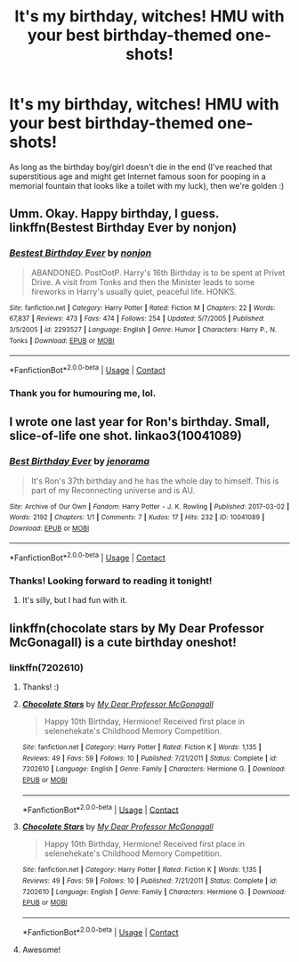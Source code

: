 #+TITLE: It's my birthday, witches! HMU with your best birthday-themed one-shots!

* It's my birthday, witches! HMU with your best birthday-themed one-shots!
:PROPERTIES:
:Author: Ihateseatbelts
:Score: 9
:DateUnix: 1525853085.0
:DateShort: 2018-May-09
:FlairText: Request
:END:
As long as the birthday boy/girl doesn't die in the end (I've reached that superstitious age and might get Internet famous soon for pooping in a memorial fountain that looks like a toilet with my luck), then we're golden :)


** Umm. Okay. Happy birthday, I guess. linkffn(Bestest Birthday Ever by nonjon)
:PROPERTIES:
:Author: A2i9
:Score: 3
:DateUnix: 1525860958.0
:DateShort: 2018-May-09
:END:

*** [[https://www.fanfiction.net/s/2293527/1/][*/Bestest Birthday Ever/*]] by [[https://www.fanfiction.net/u/649528/nonjon][/nonjon/]]

#+begin_quote
  ABANDONED. PostOotP. Harry's 16th Birthday is to be spent at Privet Drive. A visit from Tonks and then the Minister leads to some fireworks in Harry's usually quiet, peaceful life. HONKS.
#+end_quote

^{/Site/:} ^{fanfiction.net} ^{*|*} ^{/Category/:} ^{Harry} ^{Potter} ^{*|*} ^{/Rated/:} ^{Fiction} ^{M} ^{*|*} ^{/Chapters/:} ^{22} ^{*|*} ^{/Words/:} ^{67,837} ^{*|*} ^{/Reviews/:} ^{473} ^{*|*} ^{/Favs/:} ^{474} ^{*|*} ^{/Follows/:} ^{254} ^{*|*} ^{/Updated/:} ^{5/7/2005} ^{*|*} ^{/Published/:} ^{3/5/2005} ^{*|*} ^{/id/:} ^{2293527} ^{*|*} ^{/Language/:} ^{English} ^{*|*} ^{/Genre/:} ^{Humor} ^{*|*} ^{/Characters/:} ^{Harry} ^{P.,} ^{N.} ^{Tonks} ^{*|*} ^{/Download/:} ^{[[http://www.ff2ebook.com/old/ffn-bot/index.php?id=2293527&source=ff&filetype=epub][EPUB]]} ^{or} ^{[[http://www.ff2ebook.com/old/ffn-bot/index.php?id=2293527&source=ff&filetype=mobi][MOBI]]}

--------------

*FanfictionBot*^{2.0.0-beta} | [[https://github.com/tusing/reddit-ffn-bot/wiki/Usage][Usage]] | [[https://www.reddit.com/message/compose?to=tusing][Contact]]
:PROPERTIES:
:Author: FanfictionBot
:Score: 3
:DateUnix: 1525860972.0
:DateShort: 2018-May-09
:END:


*** Thank you for humouring me, lol.
:PROPERTIES:
:Author: Ihateseatbelts
:Score: 3
:DateUnix: 1525884717.0
:DateShort: 2018-May-09
:END:


** I wrote one last year for Ron's birthday. Small, slice-of-life one shot. linkao3(10041089)
:PROPERTIES:
:Author: jenorama_CA
:Score: 3
:DateUnix: 1525896585.0
:DateShort: 2018-May-10
:END:

*** [[https://archiveofourown.org/works/10041089][*/Best Birthday Ever/*]] by [[https://www.archiveofourown.org/users/jenorama/pseuds/jenorama][/jenorama/]]

#+begin_quote
  It's Ron's 37th birthday and he has the whole day to himself. This is part of my Reconnecting universe and is AU.
#+end_quote

^{/Site/:} ^{Archive} ^{of} ^{Our} ^{Own} ^{*|*} ^{/Fandom/:} ^{Harry} ^{Potter} ^{-} ^{J.} ^{K.} ^{Rowling} ^{*|*} ^{/Published/:} ^{2017-03-02} ^{*|*} ^{/Words/:} ^{2192} ^{*|*} ^{/Chapters/:} ^{1/1} ^{*|*} ^{/Comments/:} ^{7} ^{*|*} ^{/Kudos/:} ^{17} ^{*|*} ^{/Hits/:} ^{232} ^{*|*} ^{/ID/:} ^{10041089} ^{*|*} ^{/Download/:} ^{[[https://archiveofourown.org/downloads/je/jenorama/10041089/Best%20Birthday%20Ever.epub?updated_at=1488415273][EPUB]]} ^{or} ^{[[https://archiveofourown.org/downloads/je/jenorama/10041089/Best%20Birthday%20Ever.mobi?updated_at=1488415273][MOBI]]}

--------------

*FanfictionBot*^{2.0.0-beta} | [[https://github.com/tusing/reddit-ffn-bot/wiki/Usage][Usage]] | [[https://www.reddit.com/message/compose?to=tusing][Contact]]
:PROPERTIES:
:Author: FanfictionBot
:Score: 1
:DateUnix: 1525896603.0
:DateShort: 2018-May-10
:END:


*** Thanks! Looking forward to reading it tonight!
:PROPERTIES:
:Author: Ihateseatbelts
:Score: 1
:DateUnix: 1525913119.0
:DateShort: 2018-May-10
:END:

**** It's silly, but I had fun with it.
:PROPERTIES:
:Author: jenorama_CA
:Score: 2
:DateUnix: 1525915505.0
:DateShort: 2018-May-10
:END:


** linkffn(chocolate stars by My Dear Professor McGonagall) is a cute birthday oneshot!
:PROPERTIES:
:Author: orangedarkchocolate
:Score: 2
:DateUnix: 1525883747.0
:DateShort: 2018-May-09
:END:

*** linkffn(7202610)
:PROPERTIES:
:Author: Mac_cy
:Score: 2
:DateUnix: 1525902914.0
:DateShort: 2018-May-10
:END:

**** Thanks! :)
:PROPERTIES:
:Author: orangedarkchocolate
:Score: 2
:DateUnix: 1525903108.0
:DateShort: 2018-May-10
:END:


**** [[https://www.fanfiction.net/s/7202610/1/][*/Chocolate Stars/*]] by [[https://www.fanfiction.net/u/2814689/My-Dear-Professor-McGonagall][/My Dear Professor McGonagall/]]

#+begin_quote
  Happy 10th Birthday, Hermione! Received first place in selenehekate's Childhood Memory Competition.
#+end_quote

^{/Site/:} ^{fanfiction.net} ^{*|*} ^{/Category/:} ^{Harry} ^{Potter} ^{*|*} ^{/Rated/:} ^{Fiction} ^{K} ^{*|*} ^{/Words/:} ^{1,135} ^{*|*} ^{/Reviews/:} ^{49} ^{*|*} ^{/Favs/:} ^{59} ^{*|*} ^{/Follows/:} ^{10} ^{*|*} ^{/Published/:} ^{7/21/2011} ^{*|*} ^{/Status/:} ^{Complete} ^{*|*} ^{/id/:} ^{7202610} ^{*|*} ^{/Language/:} ^{English} ^{*|*} ^{/Genre/:} ^{Family} ^{*|*} ^{/Characters/:} ^{Hermione} ^{G.} ^{*|*} ^{/Download/:} ^{[[http://www.ff2ebook.com/old/ffn-bot/index.php?id=7202610&source=ff&filetype=epub][EPUB]]} ^{or} ^{[[http://www.ff2ebook.com/old/ffn-bot/index.php?id=7202610&source=ff&filetype=mobi][MOBI]]}

--------------

*FanfictionBot*^{2.0.0-beta} | [[https://github.com/tusing/reddit-ffn-bot/wiki/Usage][Usage]] | [[https://www.reddit.com/message/compose?to=tusing][Contact]]
:PROPERTIES:
:Author: FanfictionBot
:Score: 1
:DateUnix: 1525902921.0
:DateShort: 2018-May-10
:END:


**** [[https://www.fanfiction.net/s/7202610/1/][*/Chocolate Stars/*]] by [[https://www.fanfiction.net/u/2814689/My-Dear-Professor-McGonagall][/My Dear Professor McGonagall/]]

#+begin_quote
  Happy 10th Birthday, Hermione! Received first place in selenehekate's Childhood Memory Competition.
#+end_quote

^{/Site/:} ^{fanfiction.net} ^{*|*} ^{/Category/:} ^{Harry} ^{Potter} ^{*|*} ^{/Rated/:} ^{Fiction} ^{K} ^{*|*} ^{/Words/:} ^{1,135} ^{*|*} ^{/Reviews/:} ^{49} ^{*|*} ^{/Favs/:} ^{59} ^{*|*} ^{/Follows/:} ^{10} ^{*|*} ^{/Published/:} ^{7/21/2011} ^{*|*} ^{/Status/:} ^{Complete} ^{*|*} ^{/id/:} ^{7202610} ^{*|*} ^{/Language/:} ^{English} ^{*|*} ^{/Genre/:} ^{Family} ^{*|*} ^{/Characters/:} ^{Hermione} ^{G.} ^{*|*} ^{/Download/:} ^{[[http://www.ff2ebook.com/old/ffn-bot/index.php?id=7202610&source=ff&filetype=epub][EPUB]]} ^{or} ^{[[http://www.ff2ebook.com/old/ffn-bot/index.php?id=7202610&source=ff&filetype=mobi][MOBI]]}

--------------

*FanfictionBot*^{2.0.0-beta} | [[https://github.com/tusing/reddit-ffn-bot/wiki/Usage][Usage]] | [[https://www.reddit.com/message/compose?to=tusing][Contact]]
:PROPERTIES:
:Author: FanfictionBot
:Score: 1
:DateUnix: 1525907038.0
:DateShort: 2018-May-10
:END:


**** Awesome!
:PROPERTIES:
:Author: Ihateseatbelts
:Score: 1
:DateUnix: 1525913092.0
:DateShort: 2018-May-10
:END:
